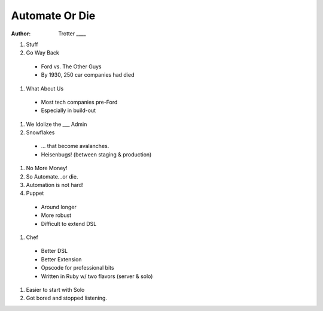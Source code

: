 Automate Or Die
===============

:author: Trotter ____

#. Stuff

#. Go Way Back

  * Ford vs. The Other Guys
  * By 1930, 250 car companies had died

#. What About Us

  * Most tech companies pre-Ford
  * Especially in build-out

#. We Idolize the ___ Admin
#. Snowflakes

  * ... that become avalanches.
  * Heisenbugs! (between staging & production)

#. No More Money!
#. So Automate...or die.
#. Automation is not hard!
#. Puppet

  * Around longer
  * More robust
  * Difficult to extend DSL

#. Chef

  * Better DSL
  * Better Extension
  * Opscode for professional bits
  * Written in Ruby w/ two flavors (server & solo)

#. Easier to start with Solo

#. Got bored and stopped listening.
